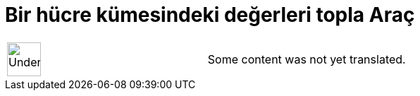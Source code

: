 = Bir hücre kümesindeki değerleri topla Araç
:page-en: tools/Sum
ifdef::env-github[:imagesdir: /tr/modules/ROOT/assets/images]

[width="100%",cols="50%,50%",]
|===
a|
image:48px-UnderConstruction.png[UnderConstruction.png,width=48,height=48]

|Some content was not yet translated.
|===
